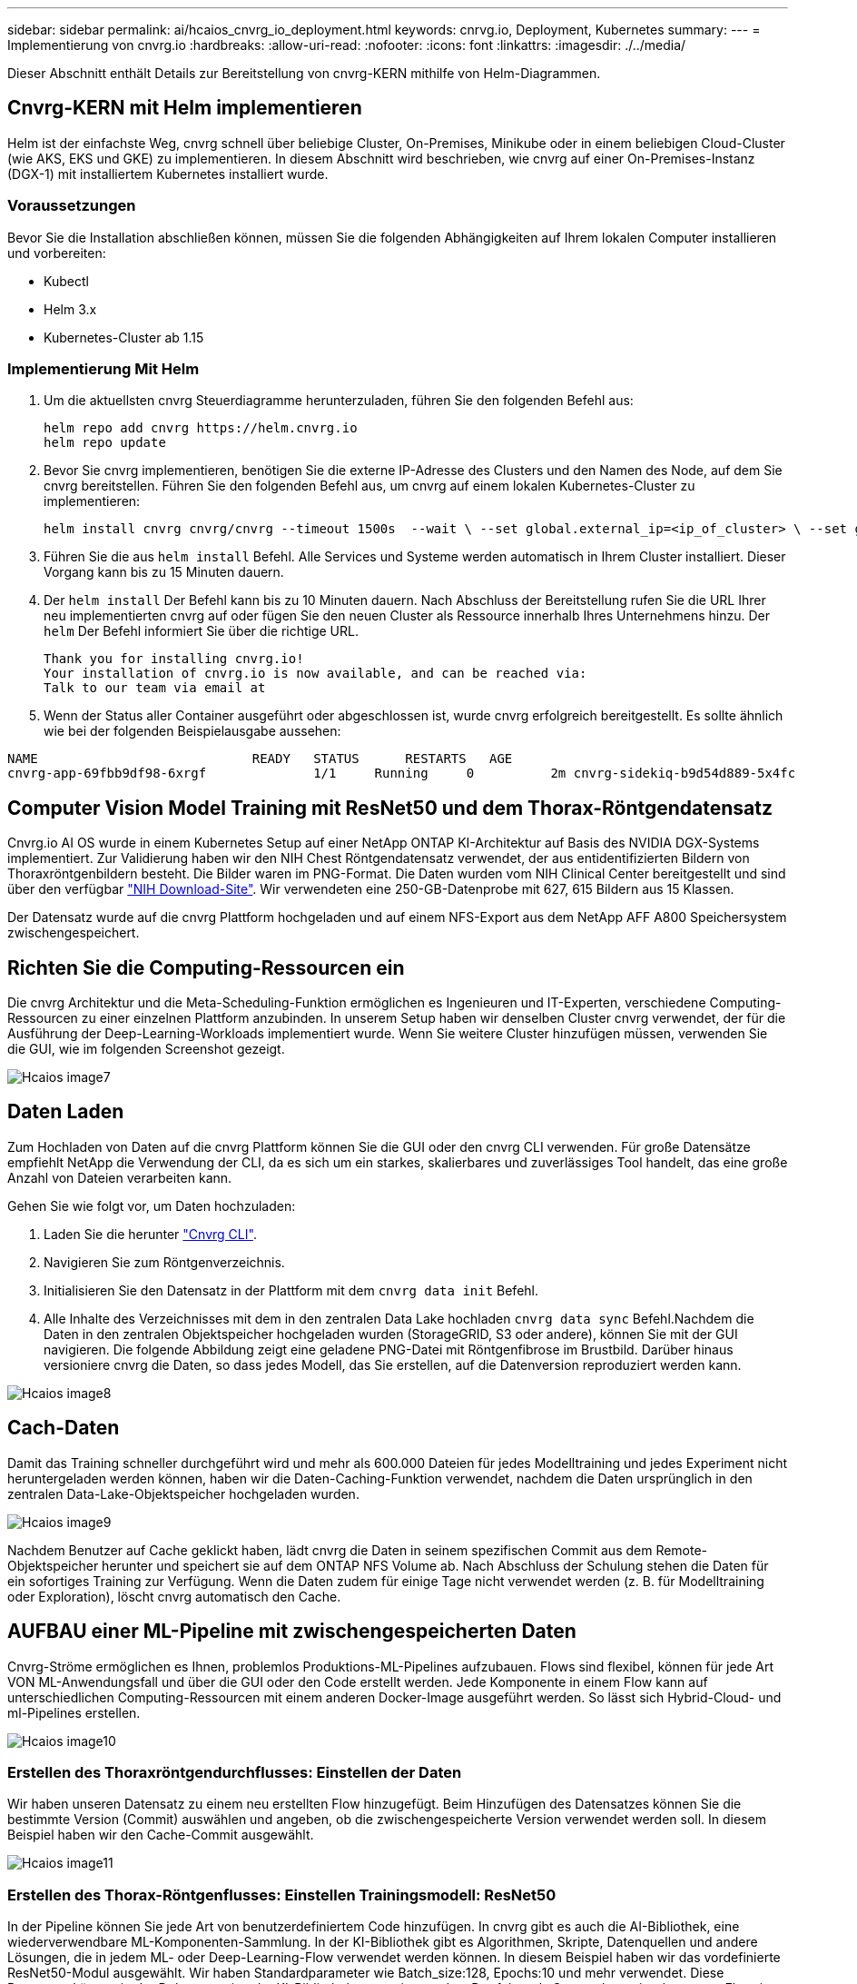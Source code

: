 ---
sidebar: sidebar 
permalink: ai/hcaios_cnvrg_io_deployment.html 
keywords: cnrvg.io, Deployment, Kubernetes 
summary:  
---
= Implementierung von cnvrg.io
:hardbreaks:
:allow-uri-read: 
:nofooter: 
:icons: font
:linkattrs: 
:imagesdir: ./../media/


[role="lead"]
Dieser Abschnitt enthält Details zur Bereitstellung von cnvrg-KERN mithilfe von Helm-Diagrammen.



== Cnvrg-KERN mit Helm implementieren

Helm ist der einfachste Weg, cnvrg schnell über beliebige Cluster, On-Premises, Minikube oder in einem beliebigen Cloud-Cluster (wie AKS, EKS und GKE) zu implementieren. In diesem Abschnitt wird beschrieben, wie cnvrg auf einer On-Premises-Instanz (DGX-1) mit installiertem Kubernetes installiert wurde.



=== Voraussetzungen

Bevor Sie die Installation abschließen können, müssen Sie die folgenden Abhängigkeiten auf Ihrem lokalen Computer installieren und vorbereiten:

* Kubectl
* Helm 3.x
* Kubernetes-Cluster ab 1.15




=== Implementierung Mit Helm

. Um die aktuellsten cnvrg Steuerdiagramme herunterzuladen, führen Sie den folgenden Befehl aus:
+
....
helm repo add cnvrg https://helm.cnvrg.io
helm repo update
....
. Bevor Sie cnvrg implementieren, benötigen Sie die externe IP-Adresse des Clusters und den Namen des Node, auf dem Sie cnvrg bereitstellen. Führen Sie den folgenden Befehl aus, um cnvrg auf einem lokalen Kubernetes-Cluster zu implementieren:
+
....
helm install cnvrg cnvrg/cnvrg --timeout 1500s  --wait \ --set global.external_ip=<ip_of_cluster> \ --set global.node=<name_of_node>
....
. Führen Sie die aus `helm install` Befehl. Alle Services und Systeme werden automatisch in Ihrem Cluster installiert. Dieser Vorgang kann bis zu 15 Minuten dauern.
. Der `helm install` Der Befehl kann bis zu 10 Minuten dauern. Nach Abschluss der Bereitstellung rufen Sie die URL Ihrer neu implementierten cnvrg auf oder fügen Sie den neuen Cluster als Ressource innerhalb Ihres Unternehmens hinzu. Der `helm` Der Befehl informiert Sie über die richtige URL.
+
....
Thank you for installing cnvrg.io!
Your installation of cnvrg.io is now available, and can be reached via:
Talk to our team via email at
....
. Wenn der Status aller Container ausgeführt oder abgeschlossen ist, wurde cnvrg erfolgreich bereitgestellt. Es sollte ähnlich wie bei der folgenden Beispielausgabe aussehen:


....
NAME                            READY   STATUS      RESTARTS   AGE
cnvrg-app-69fbb9df98-6xrgf              1/1     Running     0          2m cnvrg-sidekiq-b9d54d889-5x4fc           1/1     Running     0          2m controller-65895b47d4-s96v6             1/1     Running     0          2m init-app-vs-config-wv9c4                0/1     Completed   0          9m init-gateway-vs-config-2zbpp            0/1     Completed   0          9m init-minio-vs-config-cd2rg              0/1     Completed   0          9m minio-0                                 1/1     Running     0          2m postgres-0                              1/1     Running     0          2m redis-695c49c986-kcbt9                  1/1     Running     0          2m seeder-wh655                            0/1     Completed   0          2m speaker-5sghr                           1/1     Running     0          2m
....


== Computer Vision Model Training mit ResNet50 und dem Thorax-Röntgendatensatz

Cnvrg.io AI OS wurde in einem Kubernetes Setup auf einer NetApp ONTAP KI-Architektur auf Basis des NVIDIA DGX-Systems implementiert. Zur Validierung haben wir den NIH Chest Röntgendatensatz verwendet, der aus entidentifizierten Bildern von Thoraxröntgenbildern besteht. Die Bilder waren im PNG-Format. Die Daten wurden vom NIH Clinical Center bereitgestellt und sind über den verfügbar https://nihcc.app.box.com/v/ChestXray-NIHCC["NIH Download-Site"^]. Wir verwendeten eine 250-GB-Datenprobe mit 627, 615 Bildern aus 15 Klassen.

Der Datensatz wurde auf die cnvrg Plattform hochgeladen und auf einem NFS-Export aus dem NetApp AFF A800 Speichersystem zwischengespeichert.



== Richten Sie die Computing-Ressourcen ein

Die cnvrg Architektur und die Meta-Scheduling-Funktion ermöglichen es Ingenieuren und IT-Experten, verschiedene Computing-Ressourcen zu einer einzelnen Plattform anzubinden. In unserem Setup haben wir denselben Cluster cnvrg verwendet, der für die Ausführung der Deep-Learning-Workloads implementiert wurde. Wenn Sie weitere Cluster hinzufügen müssen, verwenden Sie die GUI, wie im folgenden Screenshot gezeigt.

image::hcaios_image7.png[Hcaios image7]



== Daten Laden

Zum Hochladen von Daten auf die cnvrg Plattform können Sie die GUI oder den cnvrg CLI verwenden. Für große Datensätze empfiehlt NetApp die Verwendung der CLI, da es sich um ein starkes, skalierbares und zuverlässiges Tool handelt, das eine große Anzahl von Dateien verarbeiten kann.

Gehen Sie wie folgt vor, um Daten hochzuladen:

. Laden Sie die herunter https://app.cnvrg.io/docs/cli/install.html["Cnvrg CLI"^].
. Navigieren Sie zum Röntgenverzeichnis.
. Initialisieren Sie den Datensatz in der Plattform mit dem `cnvrg data init` Befehl.
. Alle Inhalte des Verzeichnisses mit dem in den zentralen Data Lake hochladen `cnvrg data sync` Befehl.Nachdem die Daten in den zentralen Objektspeicher hochgeladen wurden (StorageGRID, S3 oder andere), können Sie mit der GUI navigieren. Die folgende Abbildung zeigt eine geladene PNG-Datei mit Röntgenfibrose im Brustbild. Darüber hinaus versioniere cnvrg die Daten, so dass jedes Modell, das Sie erstellen, auf die Datenversion reproduziert werden kann.


image::hcaios_image8.png[Hcaios image8]



== Cach-Daten

Damit das Training schneller durchgeführt wird und mehr als 600.000 Dateien für jedes Modelltraining und jedes Experiment nicht heruntergeladen werden können, haben wir die Daten-Caching-Funktion verwendet, nachdem die Daten ursprünglich in den zentralen Data-Lake-Objektspeicher hochgeladen wurden.

image::hcaios_image9.png[Hcaios image9]

Nachdem Benutzer auf Cache geklickt haben, lädt cnvrg die Daten in seinem spezifischen Commit aus dem Remote-Objektspeicher herunter und speichert sie auf dem ONTAP NFS Volume ab. Nach Abschluss der Schulung stehen die Daten für ein sofortiges Training zur Verfügung. Wenn die Daten zudem für einige Tage nicht verwendet werden (z. B. für Modelltraining oder Exploration), löscht cnvrg automatisch den Cache.



== AUFBAU einer ML-Pipeline mit zwischengespeicherten Daten

Cnvrg-Ströme ermöglichen es Ihnen, problemlos Produktions-ML-Pipelines aufzubauen. Flows sind flexibel, können für jede Art VON ML-Anwendungsfall und über die GUI oder den Code erstellt werden. Jede Komponente in einem Flow kann auf unterschiedlichen Computing-Ressourcen mit einem anderen Docker-Image ausgeführt werden. So lässt sich Hybrid-Cloud- und ml-Pipelines erstellen.

image::hcaios_image10.png[Hcaios image10]



=== Erstellen des Thoraxröntgendurchflusses: Einstellen der Daten

Wir haben unseren Datensatz zu einem neu erstellten Flow hinzugefügt. Beim Hinzufügen des Datensatzes können Sie die bestimmte Version (Commit) auswählen und angeben, ob die zwischengespeicherte Version verwendet werden soll. In diesem Beispiel haben wir den Cache-Commit ausgewählt.

image::hcaios_image11.png[Hcaios image11]



=== Erstellen des Thorax-Röntgenflusses: Einstellen Trainingsmodell: ResNet50

In der Pipeline können Sie jede Art von benutzerdefiniertem Code hinzufügen. In cnvrg gibt es auch die AI-Bibliothek, eine wiederverwendbare ML-Komponenten-Sammlung. In der KI-Bibliothek gibt es Algorithmen, Skripte, Datenquellen und andere Lösungen, die in jedem ML- oder Deep-Learning-Flow verwendet werden können. In diesem Beispiel haben wir das vordefinierte ResNet50-Modul ausgewählt. Wir haben Standardparameter wie Batch_size:128, Epochs:10 und mehr verwendet. Diese Parameter können in der Dokumentation der KI-Bibliothek angezeigt werden. Der folgende Screenshot zeigt den neuen Flow, in dem der Röntgendatensatz an ResNet50 angeschlossen ist.

image::hcaios_image12.png[Hcaios image12]



== Definieren Sie die Compute-Ressource für ResNet50

Jeder Algorithmus oder jede Komponente in cnvrg-Flows kann auf einer anderen Computing-Instanz mit einem anderen Docker-Image ausgeführt werden. In unserem Setup wollten wir den Trainingsalgorithmus auf den NVIDIA DGX Systemen mit der NetApp ONTAP AI Architektur ausführen. In der folgenden Abbildung haben wir ausgewählt `gpu-real`, Eine Computing-Vorlage und -Spezifikation für unseren On-Premises-Cluster. Wir haben auch eine Warteschlange mit Vorlagen erstellt und mehrere Vorlagen ausgewählt. Auf diese Weise, wenn der `gpu-real` Die Ressource kann nicht zugewiesen werden (wenn beispielsweise andere Data Scientists sie nutzen), dann können Sie automatisches Cloud-Bursting durch Hinzufügen einer Cloud-Provider-Vorlage aktivieren. Der folgende Screenshot zeigt die Verwendung von gpu-Real als Compute-Node für ResNet50.

image::hcaios_image13.png[Hcaios image13]



=== Nachverfolgung und Überwachung der Ergebnisse

Nachdem ein Flow ausgeführt wurde, löst cnvrg die Tracking- und Monitoring-Engine aus. Jeder Flow-Durchlauf wird automatisch dokumentiert und in Echtzeit aktualisiert. Hyperparameter, Metriken, Ressourcenauslastung (GPU-Auslastung und mehr), Codeversion, Artefakte, Protokolle Und so weiter sind im Abschnitt Experimente automatisch verfügbar, wie in den folgenden beiden Screenshots gezeigt.

image::hcaios_image14.png[Hcaios image14]

image::hcaios_image15.png[Hcaios image15]
